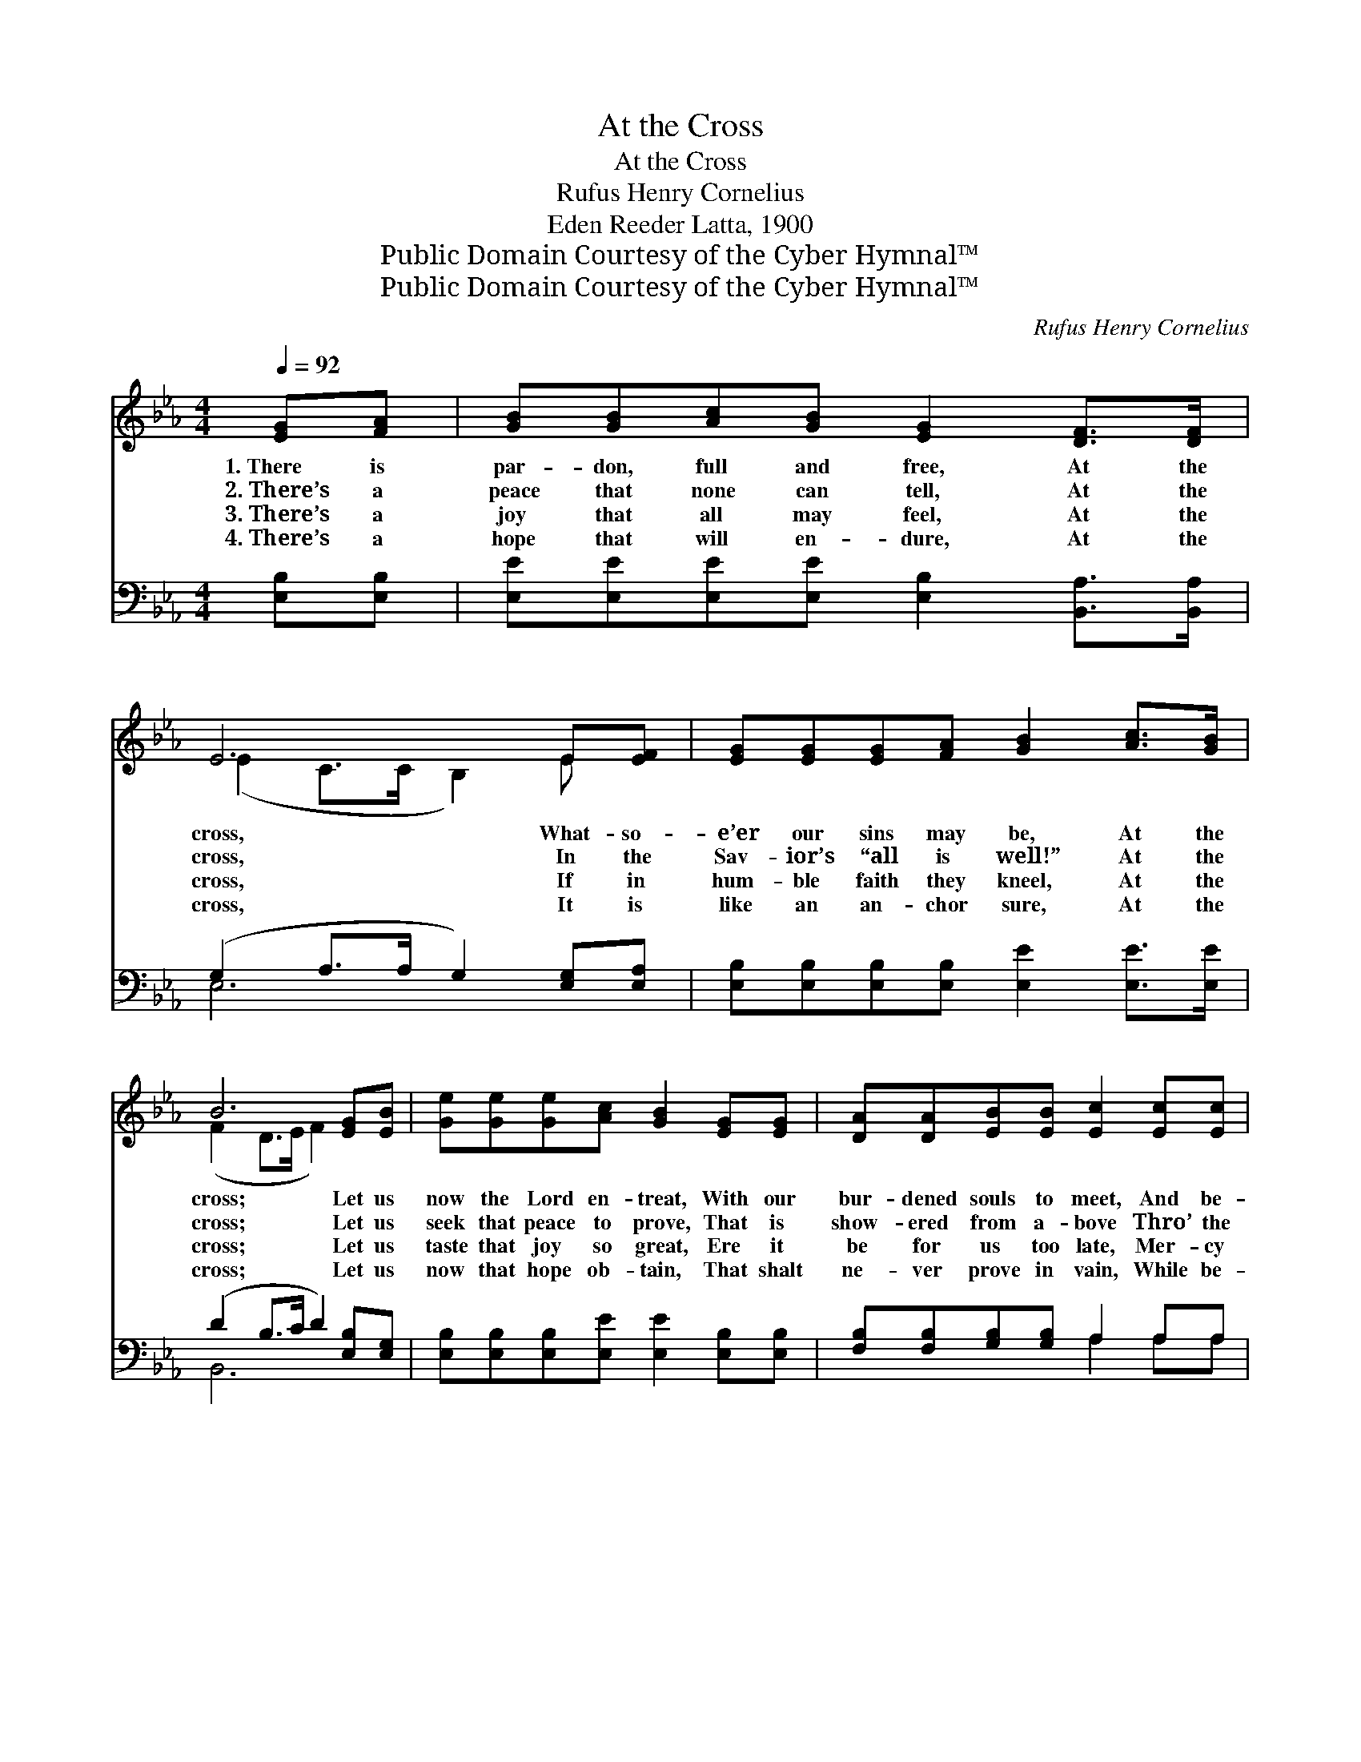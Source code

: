 X:1
T:At the Cross
T:At the Cross
T:Rufus Henry Cornelius
T:Eden Reeder Latta, 1900
T:Public Domain Courtesy of the Cyber Hymnal™
T:Public Domain Courtesy of the Cyber Hymnal™
C:Rufus Henry Cornelius
Z:Public Domain
Z:Courtesy of the Cyber Hymnal™
%%score ( 1 2 ) ( 3 4 )
L:1/8
Q:1/4=92
M:4/4
K:Eb
V:1 treble 
V:2 treble 
V:3 bass 
V:4 bass 
V:1
 [EG][FA] | [GB][GB][Ac][GB] [EG]2 [DF]>[DF] | E6 E[EF] | [EG][EG][EG][FA] [GB]2 [Ac]>[GB] | %4
w: 1.~There is|par- don, full and free, At the|cross, What- so-|e’er our sins may be, At the|
w: 2.~There’s a|peace that none can tell, At the|cross, In the|Sav- ior’s “all is well!” At the|
w: 3.~There’s a|joy that all may feel, At the|cross, If in|hum- ble faith they kneel, At the|
w: 4.~There’s a|hope that will en- dure, At the|cross, It is|like an an- chor sure, At the|
 B6 [EG][EB] | [Ge][Ge][Ge][Ac] [GB]2 [EG][EG] | [DA][DA][EB][EB] [Ec]2 [Ec][Ec] | %7
w: cross; Let us|now the Lord en- treat, With our|bur- dened souls to meet, And be-|
w: cross; Let us|seek that peace to prove, That is|show- ered from a- bove Thro’ the|
w: cross; Let us|taste that joy so great, Ere it|be for us too late, Mer- cy|
w: cross; Let us|now that hope ob- tain, That shalt|ne- ver prove in vain, While be-|
 [EB][EB][EB][Ec] [EB]2 [DG]>[DF] | E6 |:"^Refrain" [EG]>[FA] | B6 [Ac]>[Ad] | e6 [Ge][Ac] |1 %12
w: stow that par- don sweet, At the|cross.||||
w: Mas- ter’s dy- ing love, At the|cross.|At the|cross, at the|cross, There’s re-|
w: will not al- ways wait, At the|cross.||||
w: liev- ing we re- main At the|cross.||||
 [GB][GB][GB][Ac] [GB]2 [EG]>[EG] | [DF]6 :|2 [GB][Ac] [GB]2 [EG]>[DF] || E6 x2 |] %16
w: ||||
w: demp- tion there for me, At the|cross.|there for me, At the|cross.|
w: ||||
w: ||||
V:2
 x2 | x8 | (E2 C>C B,2) E x | x8 | (F2 D>E F2) x2 | x8 | x8 | x8 | (E2 C>C B,2) |: x2 | %10
 (GGA>A G2) x2 | (GGA>A G2) x2 |1 x8 | x6 :|2 x6 || (EB,C>C B,2) x2 |] %16
V:3
 [E,B,][E,B,] | [E,E][E,E][E,E][E,E] [E,B,]2 [B,,A,]>[B,,A,] | (G,2 A,>A, G,2) [E,G,][E,A,] | %3
w: ~ ~|~ ~ ~ ~ ~ ~ ~|~ * * * ~ ~|
 [E,B,][E,B,][E,B,][E,B,] [E,E]2 [E,E]>[E,E] | (D2 B,>C D2) [E,B,][E,G,] | %5
w: ~ ~ ~ ~ ~ ~ ~|~ * * * ~ ~|
 [E,B,][E,B,][E,B,][E,E] [E,E]2 [E,B,][E,B,] | [F,B,][F,B,][G,B,][G,B,] A,2 A,A, | %7
w: ~ ~ ~ ~ ~ ~ ~|~ ~ ~ ~ ~ ~ ~|
 [E,G,][E,G,][E,G,][E,A,] [E,G,]2 [B,,B,]>[B,,A,] | (G,2 A,>A, G,2) |: [E,G,B,]>[E,F,B,] | %10
w: ~ ~ ~ ~ ~ ~ ~|~ * * *|There’s re-|
 [E,E][E,E] [B,,D]>[B,,D] [E,E]2 [B,D]>B, | [E,B,][E,B,] [A,C]>[A,C] [E,B,]2 [E,B,][G,E] |1 %12
w: demp- tion there for thee, There’s re-|demp- tion there for thee, ~ ~|
 [E,E][E,E][E,E][E,E] [E,E]2 [E,B,]>[E,B,] | B,6 :|2 [E,E][A,E] [B,E]2 [B,,B,]>[B,,A,] || %15
w: ~ ~ ~ ~ ~ ~ ~|~|At the cross; ~ ~|
 G,2 G,2 x4 |] %16
w: ~ ~|
V:4
 x2 | x8 | E,6 x2 | x8 | B,,6 x2 | x8 | x4 A,2 A,A, | x8 | E,6 |: x2 | x15/2 B,/ | x8 |1 x8 | %13
 B,,2 B,>B, (B,A,) :|2 x6 || E,6 A,>A, |] %16

